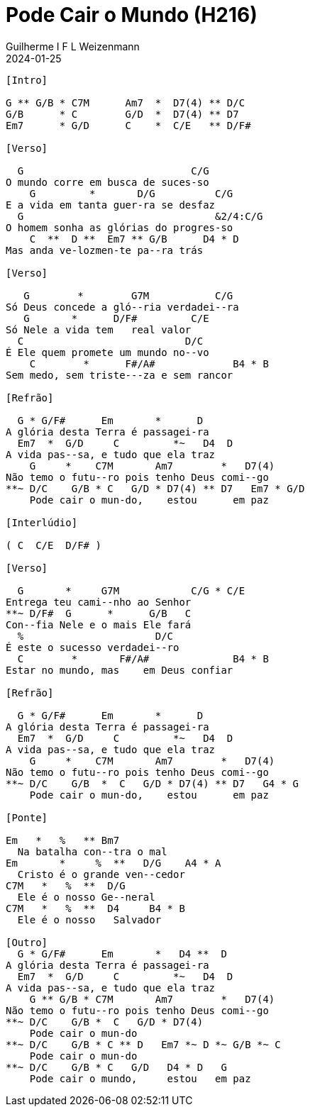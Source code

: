 = Pode Cair o Mundo (H216)
Guilherme I F L Weizenmann
2024-01-25
:artista:  Hinário Adventista 7º Dia (2022)
:tom: G
:compasso: 4/4
:dedilhado: P I M A I M A I
:batida: V...v.v^.^v^.^v.
:instrumentos: violão
:jbake-type: chords
:jbake-tags: Louvor, HASD 2022, repertorio:louvor-moinhos, repertorio:banda-moinhos
:verificacao: parcial
:colunas: 3


----

[Intro] 

G ** G/B * C7M      Am7  *  D7(4) ** D/C
G/B      * C        G/D  *  D7(4) ** D7
Em7      * G/D      C    *  C/E   ** D/F#

[Verso]

  G                            C/G
O mundo corre em busca de suces-so
    G         *       D/G          C/G
E a vida em tanta guer-ra se desfaz
  G                                &2/4:C/G
O homem sonha as glórias do progres-so
    C  **  D **  Em7 ** G/B      D4 * D
Mas anda ve-lozmen-te pa--ra trás

[Verso]

   G        *        G7M           C/G
Só Deus concede a gló--ria verdadei--ra
   G       *      D/F#         C/E
Só Nele a vida tem   real valor
  C                           D/C
É Ele quem promete um mundo no--vo
    C        *      F#/A#             B4 * B
Sem medo, sem triste---za e sem rancor

[Refrão]

  G * G/F#      Em       *      D
A glória desta Terra é passagei-ra
  Em7  *  G/D     C         *~   D4  D
A vida pas--sa, e tudo que ela traz
    G     *    C7M       Am7        *   D7(4)
Não temo o futu--ro pois tenho Deus comi--go
**~ D/C    G/B * C   G/D * D7(4) ** D7   Em7 * G/D
    Pode cair o mun-do,    estou      em paz

[Interlúdio]

( C  C/E  D/F# )

[Verso]

  G       *     G7M            C/G * C/E
Entrega teu cami--nho ao Senhor
**~ D/F#  G      *      G/B   C
Con--fia Nele e o mais Ele fará
  %                      D/C
É este o sucesso verdadei--ro
  C        *       F#/A#              B4 * B
Estar no mundo, mas    em Deus confiar

[Refrão]

  G * G/F#      Em       *      D
A glória desta Terra é passagei-ra
  Em7  *  G/D     C         *~   D4  D
A vida pas--sa, e tudo que ela traz
    G     *    C7M       Am7        *   D7(4)
Não temo o futu--ro pois tenho Deus comi--go
**~ D/C    G/B  *  C   G/D * D7(4) ** D7   G4 * G
    Pode cair o mun-do,    estou      em paz

[Ponte]

Em   *   %   ** Bm7   
  Na batalha con--tra o mal
Em       *     %  **   D/G    A4 * A
  Cristo é o grande ven--cedor
C7M   *   %  **  D/G    
  Ele é o nosso Ge--neral
C7M   *   %  **  D4     B4 * B
  Ele é o nosso   Salvador

[Outro]
  G * G/F#      Em       *   D4 **  D
A glória desta Terra é passagei-ra
  Em7  *  G/D     C         *~   D4  D
A vida pas--sa, e tudo que ela traz
    G ** G/B * C7M       Am7        *   D7(4)
Não temo o futu--ro pois tenho Deus comi--go
**~ D/C    G/B *  C   G/D * D7(4)
    Pode cair o mun-do
**~ D/C    G/B * C ** D   Em7 *~ D *~ G/B *~ C
    Pode cair o mun-do
**~ D/C    G/B * C   G/D   D4 * D   G
    Pode cair o mundo,     estou   em paz

----
////
[{chords}]

A = X 0 2 2 2 0
A4 = X 0 2 2 3 0
Am7 = X 0 2 0 1 0
B = X 2 4 4 4 2
B4 = X 2 4 4 5 2
Bm7 = X 2 4 2 3 2
C = X 3 2 0 1 0
C/E = 0 3 2 0 1 0
C/G = 3 3 2 X 1 X
C7M = X 3 2 0 0 X
D = X X 0 2 3 2
D/C = X 3 X 2 3 2
D/F# = 2 X 0 2 3 2
D/G = 3 X X 2 3 2
D4 = X X 0 2 3 3
D7 = X X 0 2 1 2
D7(4) = X X 0 2 1 3
Em = 0 2 2 0 0 0
Em7 = 0 2 2 0 3 0
F#/A# = 6 X 4 6 7 X
G = 3 2 0 0 0 3
G/B = X 2 0 0 3 3
G/D = X 5 5 4 3 X
G/F# = X X 4 4 3 3
G4 = 3 5 5 5 3 3
G7M = 3 X 4 4 3 X

 ////